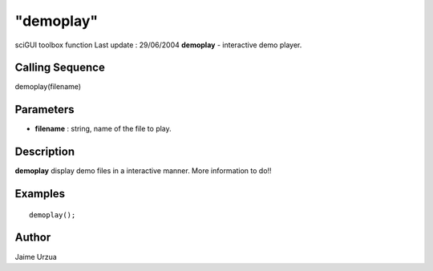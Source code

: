 ====
"demoplay"
====

sciGUI toolbox function Last update : 29/06/2004
**demoplay** - interactive demo player.



Calling Sequence
~~~~~~~~~~~~~~~~

demoplay(filename)




Parameters
~~~~~~~~~~


+ **filename** : string, name of the file to play.




Description
~~~~~~~~~~~

**demoplay** display demo files in a interactive manner. More
information to do!!



Examples
~~~~~~~~


::

    
    demoplay();




Author
~~~~~~

Jaime Urzua



